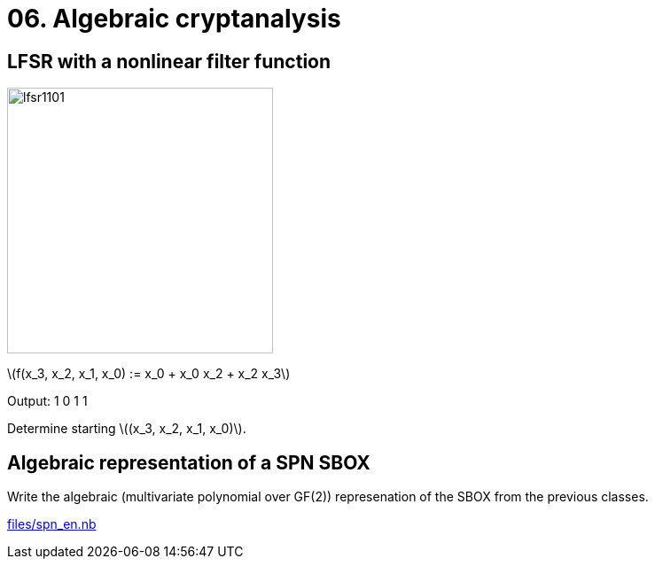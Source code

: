 = 06. Algebraic cryptanalysis
:stem: latexmath

== LFSR with a nonlinear filter function

image:files/lfsr1101.svg[width=300]

stem:[f(x_3, x_2, x_1, x_0) := x_0 + x_0 x_2 + x_2 x_3]

Output: 1 0 1 1

Determine starting stem:[(x_3, x_2, x_1, x_0)].

== Algebraic representation of a SPN SBOX

Write the algebraic (multivariate polynomial over GF(2)) represenation of the SBOX from the previous classes.

link:files/spn_en.nb[]